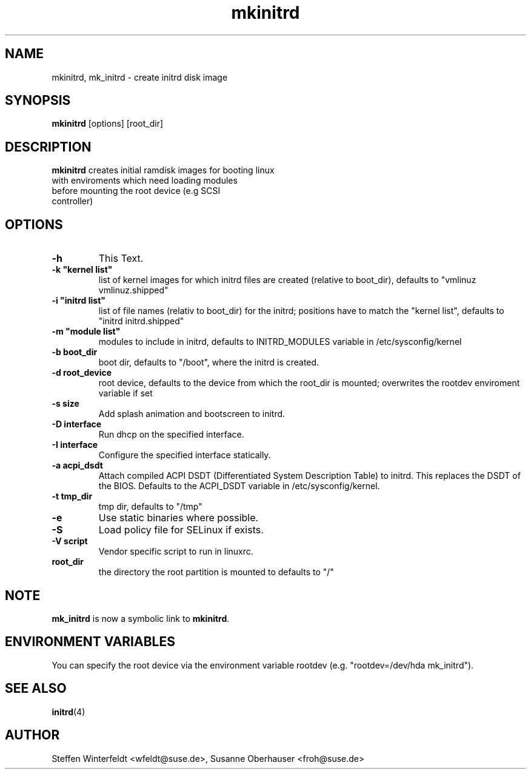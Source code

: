 .\" Copyright (C) 2003 SuSE Linux AG
.\"$Id: mkinitrd.8,v 1.10 2005/12/05 14:44:33 hare Exp $
.TH mkinitrd 8
.SH NAME
mkinitrd, mk_initrd \- create initrd disk image
.SH SYNOPSIS
\fBmkinitrd\fR [options] [root_dir]
.SH DESCRIPTION
\fBmkinitrd\fR creates initial ramdisk images for booting linux
         with enviroments which need loading modules 
         before mounting the root device (e.g SCSI 
         controller)
.SH OPTIONS
.TP
\fB-h\fR
This Text.
.TP
\fB-k  "kernel list"\fR
list of kernel images for which initrd files are created (relative to
boot_dir), defaults to "vmlinuz vmlinuz.shipped"
.TP
\fB-i "initrd list"\fR 
list of file names (relativ to boot_dir) for the initrd; positions have to
match the "kernel list",  defaults to "initrd initrd.shipped"
.TP
\fB-m "module list"\fR 
modules to include in initrd, defaults to INITRD_MODULES variable in
/etc/sysconfig/kernel 
.TP
\fB-b boot_dir\fR
boot dir, defaults to "/boot", where the initrd is created.
.TP
\fB-d root_device\fR
root device, defaults to the device from which the root_dir is mounted; 
overwrites the rootdev enviroment variable if set
.TP
\fB-s size\fR       
Add splash animation and bootscreen to initrd.
.TP
\fB-D interface\fR
Run dhcp on the specified interface.
.TP
\fB-I interface\fR
Configure the specified interface statically.
.TP
\fB-a acpi_dsdt\fR
Attach compiled ACPI DSDT (Differentiated System Description Table)
to initrd. This replaces the DSDT of the BIOS. Defaults to the ACPI_DSDT
variable in /etc/sysconfig/kernel.
.TP
\fB-t tmp_dir\fR 
tmp dir, defaults to "/tmp"
.TP
\fB-e\fR
Use static binaries where possible.
.TP
\fB-S\fR
Load policy file for SELinux if exists.
.TP
\fB-V script\fR
Vendor specific script to run in linuxrc.
.TP
\fBroot_dir\fR
the directory the root partition is mounted to defaults to "/"

.SH NOTE
\fBmk_initrd\fR is now a symbolic link to \fBmkinitrd\fR.
.SH ENVIRONMENT VARIABLES
You can specify the root device via the environment variable rootdev (e.g.
"rootdev=/dev/hda mk_initrd").
.BR 
.SH "SEE ALSO"
.BR \fBinitrd\fR(4)
.SH AUTHOR
Steffen Winterfeldt <wfeldt@suse.de>, Susanne Oberhauser <froh@suse.de>
.BR 
